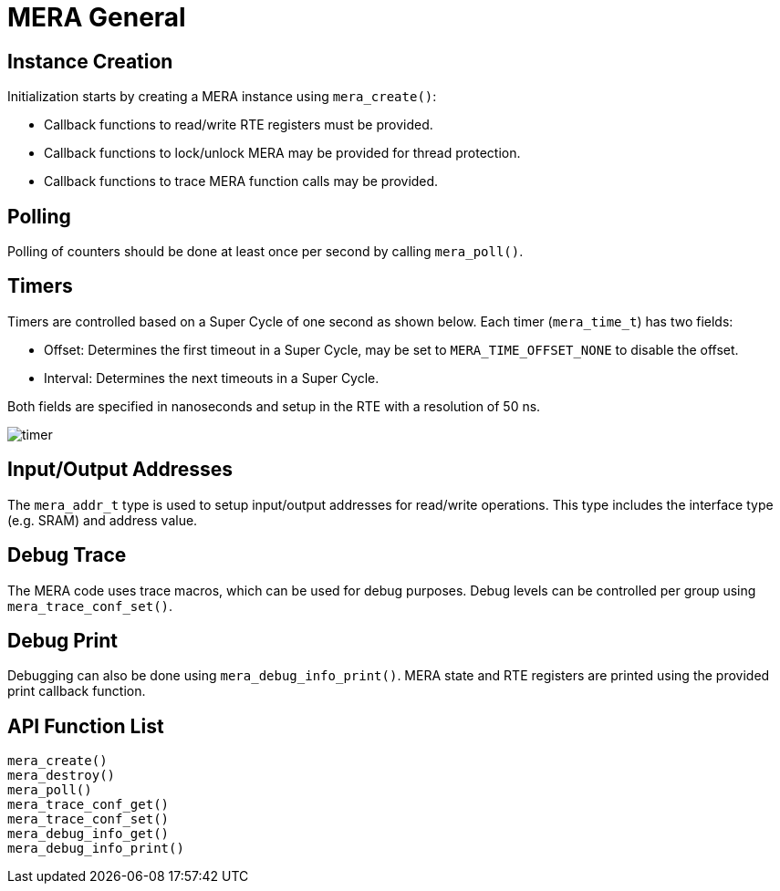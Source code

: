 // Copyright (c) 2004-2020 Microchip Technology Inc. and its subsidiaries.
// SPDX-License-Identifier: MIT

:sectnumlevels: 5
:toclevels: 5

= MERA General

== Instance Creation
Initialization starts by creating a MERA instance using `mera_create()`:

* Callback functions to read/write RTE registers must be provided.
* Callback functions to lock/unlock MERA may be provided for thread protection.
* Callback functions to trace MERA function calls may be provided.

== Polling
Polling of counters should be done at least once per second by calling `mera_poll()`.

== Timers
Timers are controlled based on a Super Cycle of one second as shown below.
Each timer (`mera_time_t`) has two fields:

* Offset: Determines the first timeout in a Super Cycle, may be set to
`MERA_TIME_OFFSET_NONE` to disable the offset.
* Interval: Determines the next timeouts in a Super Cycle. 

Both fields are specified in nanoseconds and setup in the RTE with a resolution of 50 ns.

image::./timer.svg[align=center]

== Input/Output Addresses
The `mera_addr_t` type is used to setup input/output addresses for read/write operations.
This type includes the interface type (e.g. SRAM) and address value.

== Debug Trace
The MERA code uses trace macros, which can be used for debug purposes.
Debug levels can be controlled per group using `mera_trace_conf_set()`.

== Debug Print
Debugging can also be done using `mera_debug_info_print()`.
MERA state and RTE registers are printed using the provided print callback function.

== API Function List
`mera_create()` +
`mera_destroy()` +
`mera_poll()` +
`mera_trace_conf_get()` +
`mera_trace_conf_set()` +
`mera_debug_info_get()` +
`mera_debug_info_print()`


